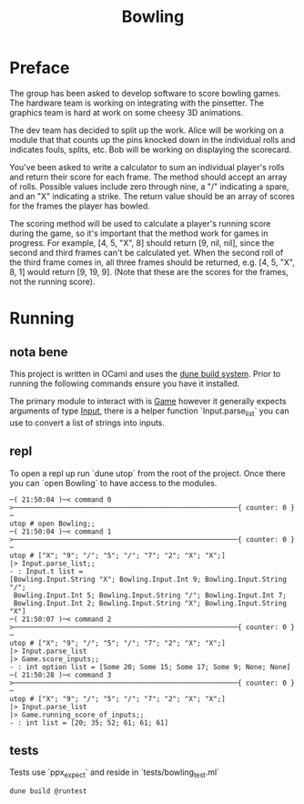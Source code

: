 #+title: Bowling

* Preface
The group has been asked to develop software to score bowling games.
The hardware team is working on integrating with the pinsetter.
The graphics team is hard at work on some cheesy 3D animations.

The dev team has decided to split up the work.
Alice will be working on a module that that counts up the pins knocked down in the individual rolls and indicates fouls, splits, etc.
Bob will be working on displaying the scorecard.

You've been asked to write a calculator to sum an individual player's rolls and return their score for each frame.
The method should accept an array of rolls.
Possible values include zero through nine, a "/" indicating a spare, and an "X" indicating a strike.
The return value should be an array of scores for the frames the player has bowled.

The scoring method will be used to calculate a player's running score during the game, so it's important that the method work for games in progress.
For example,
[4, 5, "X", 8] should return [9, nil, nil], since the second and third frames can't be calculated yet.
When the second roll of the third frame comes in, all three frames should be returned, e.g. [4, 5, "X", 8, 1] would return [9, 19, 9]. (Note that these are the scores for the frames, not the running score).

* Running
** nota bene
This project is written in OCaml and uses the [[https://dune.build/][dune build system]]. Prior to running the following commands ensure you have it installed.

The primary module to interact with is [[file:lib/game.ml][Game]] however it generally expects arguments of type [[file:lib/input.ml][Input]], there is a helper function `Input.parse_list` you can use to convert a list of strings into inputs.
** repl
To open a repl up run `dune utop` from the root of the project. Once there you can `open Bowling` to have access to the modules.
#+begin_src
─( 21:50:04 )─< command 0 >───────────────────────────────────────────────────────{ counter: 0 }─
utop # open Bowling;;
─( 21:50:04 )─< command 1 >───────────────────────────────────────────────────────{ counter: 0 }─
utop # ["X"; "9"; "/"; "5"; "/"; "7"; "2"; "X"; "X";]
|> Input.parse_list;;
- : Input.t list =
[Bowling.Input.String "X"; Bowling.Input.Int 9; Bowling.Input.String "/";
 Bowling.Input.Int 5; Bowling.Input.String "/"; Bowling.Input.Int 7;
 Bowling.Input.Int 2; Bowling.Input.String "X"; Bowling.Input.String "X"]
─( 21:50:07 )─< command 2 >───────────────────────────────────────────────────────{ counter: 0 }─
utop # ["X"; "9"; "/"; "5"; "/"; "7"; "2"; "X"; "X";]
|> Input.parse_list
|> Game.score_inputs;;
- : int option list = [Some 20; Some 15; Some 17; Some 9; None; None]
─( 21:50:28 )─< command 3 >───────────────────────────────────────────────────────{ counter: 0 }─
utop # ["X"; "9"; "/"; "5"; "/"; "7"; "2"; "X"; "X";]
|> Input.parse_list
|> Game.running_score_of_inputs;;
- : int list = [20; 35; 52; 61; 61; 61]
#+end_src

** tests
Tests use `ppx_expect` and reside in `tests/bowling_test.ml`
#+begin_src shell
dune build @runtest
#+end_src
